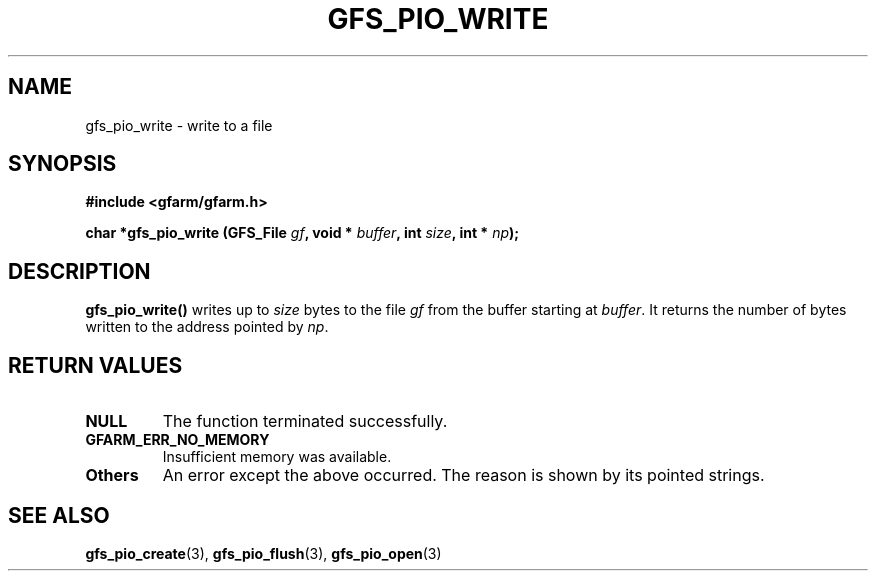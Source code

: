 .\" This manpage has been automatically generated by docbook2man 
.\" from a DocBook document.  This tool can be found at:
.\" <http://shell.ipoline.com/~elmert/comp/docbook2X/> 
.\" Please send any bug reports, improvements, comments, patches, 
.\" etc. to Steve Cheng <steve@ggi-project.org>.
.TH "GFS_PIO_WRITE" "3" "04 December 2003" "Gfarm" ""
.SH NAME
gfs_pio_write \- write to a file
.SH SYNOPSIS
.sp
\fB#include <gfarm/gfarm.h>
.sp
char *gfs_pio_write (GFS_File \fIgf\fB, void * \fIbuffer\fB, int \fIsize\fB, int * \fInp\fB);
\fR
.SH "DESCRIPTION"
.PP
\fBgfs_pio_write()\fR writes up to \fIsize\fR bytes to the file \fIgf\fR
from the buffer starting at \fIbuffer\fR.  It returns the number of
bytes written to the address pointed by \fInp\fR.
.SH "RETURN VALUES"
.TP
\fBNULL\fR
The function terminated successfully.
.TP
\fBGFARM_ERR_NO_MEMORY\fR
Insufficient memory was available.
.TP
\fBOthers\fR
An error except the above occurred.  The reason is shown by its
pointed strings.
.SH "SEE ALSO"
.PP
\fBgfs_pio_create\fR(3),
\fBgfs_pio_flush\fR(3),
\fBgfs_pio_open\fR(3)
